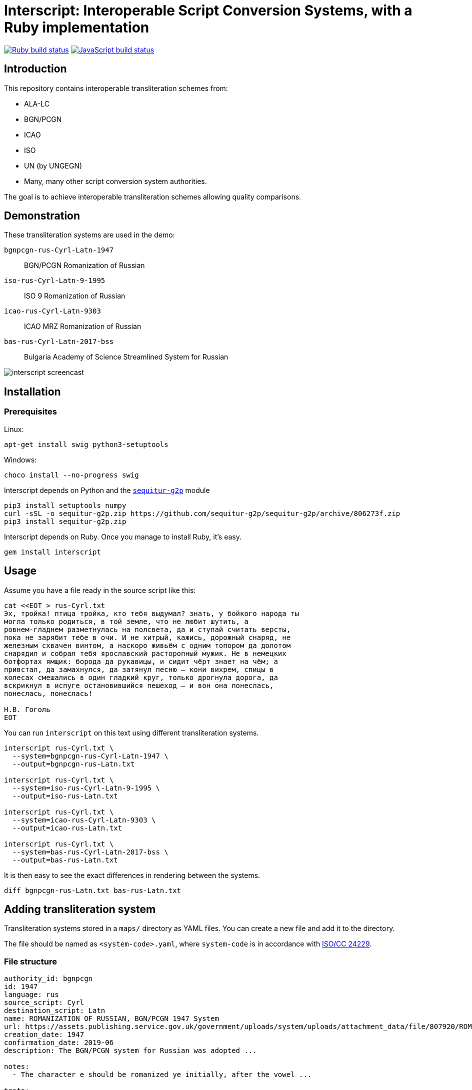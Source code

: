 = Interscript: Interoperable Script Conversion Systems, with a Ruby implementation

image:https://github.com/interscript/interscript/workflows/test/badge.svg["Ruby build status", link="https://github.com/interscript/interscript/actions?workflow=test"]
image:https://github.com/interscript/interscript/workflows/js/badge.svg["JavaScript build status", link="https://github.com/interscript/interscript/actions?workflow=js"]

== Introduction

This repository contains interoperable transliteration schemes from:

* ALA-LC
* BGN/PCGN
* ICAO
* ISO
* UN (by UNGEGN)
* Many, many other script conversion system authorities.

The goal is to achieve interoperable transliteration schemes allowing quality comparisons.



== Demonstration

These transliteration systems are used in the demo:

`bgnpcgn-rus-Cyrl-Latn-1947`:: BGN/PCGN Romanization of Russian
`iso-rus-Cyrl-Latn-9-1995`::     ISO 9 Romanization of Russian
`icao-rus-Cyrl-Latn-9303`::    ICAO MRZ Romanization of Russian
`bas-rus-Cyrl-Latn-2017-bss`::      Bulgaria Academy of Science Streamlined System for Russian

image:demo/20191118-interscript-demo-cast.gif["interscript screencast"]


== Installation

=== Prerequisites

Linux:

[source,sh]
----
apt-get install swig python3-setuptools
----

Windows:

[source,sh]
----
choco install --no-progress swig
----

Interscript depends on Python and the https://github.com/sequitur-g2p/sequitur-g2p[`sequitur-g2p`] module

[source,sh]
----
pip3 install setuptools numpy
curl -sSL -o sequitur-g2p.zip https://github.com/sequitur-g2p/sequitur-g2p/archive/806273f.zip
pip3 install sequitur-g2p.zip
----

Interscript depends on Ruby. Once you manage to install Ruby, it's easy.

[source,sh]
----
gem install interscript
----

== Usage

Assume you have a file ready in the source script like this:

[source,sh]
----
cat <<EOT > rus-Cyrl.txt
Эх, тройка! птица тройка, кто тебя выдумал? знать, у бойкого народа ты
могла только родиться, в той земле, что не любит шутить, а
ровнем-гладнем разметнулась на полсвета, да и ступай считать версты,
пока не зарябит тебе в очи. И не хитрый, кажись, дорожный снаряд, не
железным схвачен винтом, а наскоро живьём с одним топором да долотом
снарядил и собрал тебя ярославский расторопный мужик. Не в немецких
ботфортах ямщик: борода да рукавицы, и сидит чёрт знает на чём; а
привстал, да замахнулся, да затянул песню — кони вихрем, спицы в
колесах смешались в один гладкий круг, только дрогнула дорога, да
вскрикнул в испуге остановившийся пешеход — и вон она понеслась,
понеслась, понеслась!

Н.В. Гоголь
EOT
----

You can run `interscript` on this text using different transliteration systems.

[source,sh]
----
interscript rus-Cyrl.txt \
  --system=bgnpcgn-rus-Cyrl-Latn-1947 \
  --output=bgnpcgn-rus-Latn.txt

interscript rus-Cyrl.txt \
  --system=iso-rus-Cyrl-Latn-9-1995 \
  --output=iso-rus-Latn.txt

interscript rus-Cyrl.txt \
  --system=icao-rus-Cyrl-Latn-9303 \
  --output=icao-rus-Latn.txt

interscript rus-Cyrl.txt \
  --system=bas-rus-Cyrl-Latn-2017-bss \
  --output=bas-rus-Latn.txt
----

It is then easy to see the exact differences in rendering between the systems.

[source,sh]
----
diff bgnpcgn-rus-Latn.txt bas-rus-Latn.txt
----

== Adding transliteration system

Transliteration systems stored in a `maps/` directory as YAML files.
You can create a new file and add it to the directory.

The file should be named as `<system-code>.yaml`, where `system-code`
is in accordance with
http://calconnect.gitlab.io/tc-localization/csd-transcription-systems[ISO/CC 24229].

=== File structure

[source,yaml]
----
authority_id: bgnpcgn
id: 1947
language: rus
source_script: Cyrl
destination_script: Latn
name: ROMANIZATION OF RUSSIAN, BGN/PCGN 1947 System
url: https://assets.publishing.service.gov.uk/government/uploads/system/uploads/attachment_data/file/807920/ROMANIZATION_OF_RUSSIAN.pdf
creation_date: 1947
confirmation_date: 2019-06
description: The BGN/PCGN system for Russian was adopted ...

notes:
  - The character e should be romanized ye initially, after the vowel ...

tests:
  - source: ДЛИННОЕ ПОКРЫВАЛО
    expected: DLINNOYE POKRYVALO
  - source: Еловая шишка
    expected: Yelovaya shishka

map:
  rules:
    - pattern: (?<=[АаЕеЁёИиОоУуЫыЭэЮюЯяЙйЪъЬь])\u0415 # Е after a, e, ё, и, о, у, ы, э, ю, я, й, ъ, ь
      result: Ye
    - pattern: \b\u0415 # Е initially
      result: Ye

  characters:
    "\u0410": "A"
    "\u0411": "B"
    "\u0412": "V"
----


=== Rules

The subsection `rules` is placed under the `map` key. All rules are applied in order they are placed before the subsection `characters` applying. Rules apply to an original text, not to a result of previous rules applying.

Each rule has `pattern` and `result` elements.

Pattern is a regex expression. It should be representing as a string without `//` or `%r{}` parentheses. For example `\b\u0415`. In case a rule is depend on previous or next content, lookahead or lookbehind could be used. For example a rule with the pattern `(?<=[АаЕеЁёИиОоУуЫыЭэЮюЯяЙйЪъЬь])\u0415` find every Е after upper or lower case symbols a, e, ё, и, о, у, ы, э, ю, я, й, ъ, ь.

Result is a replacement a for pattern's match. It can contain a string, an Unicode characters specified by a hexadecimal number, a captured group reference. String with hexadecimal number or captured group reference should be double quoted. For example `"Y\u00eb"` or `"\\1\u00b7\\2"`. Captured group are referred by double backslash and group's number.

Because rules are applied in order, multiple rules applicable to the same segment of a string can be addressed by rule ordering, and rules can be used as priority over characters. For example:

[source,yaml]
----
map:
  rules:
    - pattern: \u03B3\u03B3    # γ (before Γ, Ξ, Χ)
      result: ng
    - pattern: (?<![Γγ])\u03B3(?=[ΕεέΗηήΙιίΥυύ])    # γ (before front vowels)
      result: y
----

(γι maps to `yi`; but γγ maps to `ng`. In the case of γγι, the first rule takes priority, and the transliteration is `ngi`: it makes the second rule impossible.)

[source,yaml]
----
map:
  rules:
    - pattern: (?<=\b)\u03BC[πΠ]  # μπ (initially)
      result: b
    - pattern: \u03BC[πΠ]         # μπ (medially)
      result: mb
----

(The first rule applies at the start of a word; the second rule does not specify a context, as it applies in all other cases not covered by the first rule.)

[source,yaml]
----
map:
  rules:
    - pattern: ";"
      result: "?"

  characters
    "\u00B7": ";
----

(This guarantees that any `;` are converted to `?` before any new `;` are introduced; because all three are Latin script, they could be mixed up in ordering.)

Normally rules "`bleed`" each other: once a rule applies to a segment, that segment cannot trigger other rules, because it is already converted to Roman. Exceptionally, it will be necessary to have a rule add or remove characters in the original script, rather than transliterate them, so that the same context can be invoked by two rules in succession:

[source,yaml]
----
map:
  rules:
    - pattern: (?<=[АаЕеЁёИиОоУуЫыЭэЮюЯя])\u042b # Ы after any vowel character
      result: "\u00b7Ы"
    - pattern: \u042b(?=[АаУуЫыЭэ])              # Ы before а, у, ы, or э
      result: "Ы\u00b7"
----

(If the result were `\u00B7Y`, the second rule could not be applied afterwards; but we want ОЫУ to transliterate as `O·Y·U`. In order to make that happen, we preserve the Ы during the rules phase, resulting in О·Ы·У; we only convert the letters to Roman script in the `characters` phase.)

=== Testing transliteration systems

To test all transliteration systems in the `maps/` directory, run:

[source,sh]
----
bundle exec rspec
----

The command takes `source` texts from the `test` section, transforms
them using `rules` and `charmaps` from the `map` key, and compares the
results with `expected:` text from the `source:` section.

To test a specific transliteration system, set the environment variable
`TRANSLIT_SYSTEM` to the system code of the desired system
(i.e. the "`basename`" of the system's YAML file):

[source,sh]
----
TRANSLIT_SYSTEM=bgnpcgn-rus-Cyrl-Latn-1947 bundle exec rspec
----


== ISCS system codes

In accordance with
http://calconnect.gitlab.io/tc-localization/csd-transcription-systems[ISO/CC 24229],
the system code identifying a script conversion system has the following components:

e.g. `bgnpcgn-rus-Cyrl-Latn-1947`:

`bgnpcgn`:: the authority identifier
`rus`:: an ISO 639-{1,2,3,5} language code that this system applies to (For 639-2, use (T) code)
`Cyrl`:: an ISO 15924 script code, identifying the source script
`Latn`:: an ISO 15924 script code, identifying the target script
`1947`:: an identifier unit within the authority to identify this system


== Covered languages

Currently the schemes cover Cyrillic, Armenian, Greek, Arabic and Hebrew.


== Samples to play with

* `rus-Cyrl-1.txt`: Copied from the XLS output from http://www.primorsk.vybory.izbirkom.ru/region/primorsk?action=show&global=true&root=254017025&tvd=4254017212287&vrn=100100067795849&prver=0&pronetvd=0&region=25&sub_region=25&type=242&vibid=4254017212287

* `rus-Cyrl-2.txt`: Copied from the XLS output from http://www.yaroslavl.vybory.izbirkom.ru/region/yaroslavl?action=show&root=764013001&tvd=4764013188704&vrn=4764013188693&prver=0&pronetvd=0&region=76&sub_region=76&type=426&vibid=4764013188704


== References

Reference documents are located at the
https://github.com/interscript/interscript-references[interscript-references repository].
Some specifications that have distribution limitations may not be reproduced there.


== Links to system definitions

* https://www.iso.org/committee/48750.html[ISO/TC 46 (see standards published by WG 3)]
* http://geonames.nga.mil/gns/html/romanization.html[BGN/PCGN and BGN Romanization systems (BGN)]
* https://www.gov.uk/government/publications/romanization-systems[BGN/PCGN Romanization systems (PCGN)]
* https://www.loc.gov/catdir/cpso/roman.html[ALA-LC Romanization systems in current use]
* http://catdir.loc.gov/catdir/cpso/roman.html[ALA-LC Romanization systems from 1997]
* http://www.eki.ee/wgrs/[UN Romanization systems]
* http://www.eki.ee/knab/kblatyl2.htm[EKI KNAB systems]

== Copyright and license

This is a Ribose project. Copyright Ribose.

